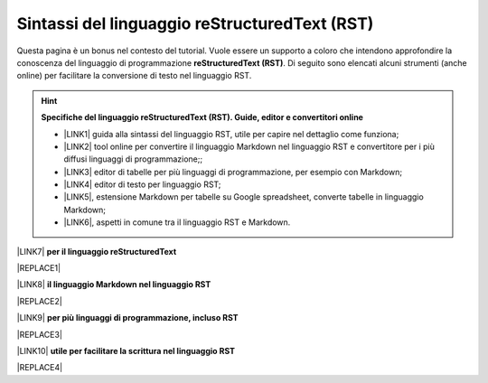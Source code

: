 
.. _h445e187164e10447ade7b53442034:

Sintassi del linguaggio reStructuredText (RST)
##############################################

Questa pagina è un bonus nel contesto del tutorial. Vuole essere un supporto a coloro che intendono approfondire la conoscenza del linguaggio di programmazione \ |STYLE0|\ . Di seguito sono elencati alcuni strumenti (anche online) per facilitare la conversione di testo nel linguaggio RST.

..  Hint:: 

    \ |STYLE1|\ 
    
    * \ |LINK1|\  guida alla sintassi del linguaggio RST, utile per capire nel dettaglio come funziona; 
    
    * \ |LINK2|\  tool online per convertire il linguaggio Markdown nel linguaggio RST e convertitore per i più diffusi linguaggi di programmazione;; 
    
    * \ |LINK3|\  editor di tabelle per più linguaggi di programmazione, per esempio con Markdown; 
    
    * \ |LINK4|\  editor di testo per linguaggio RST; 
    
    * \ |LINK5|\ , estensione Markdown per tabelle su Google spreadsheet, converte tabelle in linguaggio Markdown; 
    
    * \ |LINK6|\ , aspetti in comune tra il linguaggio RST e Markdown.

\ |LINK7|\  \ |STYLE2|\  

|REPLACE1|

\ |LINK8|\  \ |STYLE3|\ 

|REPLACE2|

\ |LINK9|\  \ |STYLE4|\ 

|REPLACE3|

\ |LINK10|\  \ |STYLE5|\ 

|REPLACE4|


.. bottom of content


.. |STYLE0| replace:: **reStructuredText (RST)**

.. |STYLE1| replace:: **Specifiche del linguaggio reStructuredText (RST). Guide, editor e convertitori online**

.. |STYLE2| replace:: **per il linguaggio reStructuredText**

.. |STYLE3| replace:: **il linguaggio Markdown nel linguaggio RST**

.. |STYLE4| replace:: **per più linguaggi di programmazione, incluso RST**

.. |STYLE5| replace:: **utile per facilitare la scrittura nel linguaggio RST**


.. |REPLACE1| raw:: html

    <iframe width="100%" height="700px" frameBorder="0" src="http://rst.ninjs.org/"></iframe>
.. |REPLACE2| raw:: html

    <iframe width="100%" height="700px" frameBorder="0" src="http://pandoc.org/try/"></iframe>
.. |REPLACE3| raw:: html

    <iframe width="100%" height="700px" frameBorder="0" src="http://truben.no/table/"></iframe>
.. |REPLACE4| raw:: html

    <iframe width="100%" height="1000px" frameBorder="0" src="http://docutils.sourceforge.net/docs/user/rst/quickref.html"></iframe>

.. |LINK1| raw:: html

    <a href="http://docutils.sourceforge.net/docs/user/rst/quickref.html" target="_blank">http://docutils.sourceforge.net/docs/user/rst/quickref.html</a>

.. |LINK2| raw:: html

    <a href="http://pandoc.org/try" target="_blank">http://pandoc.org/try</a>

.. |LINK3| raw:: html

    <a href="http://truben.no/table/" target="_blank">http://truben.no/table/</a>

.. |LINK4| raw:: html

    <a href="http://rst.ninjs.org/" target="_blank">http://rst.ninjs.org/</a>

.. |LINK5| raw:: html

    <a href="https://chrome.google.com/webstore/detail/markdowntablemaker/cofkbgfmijanlcdooemafafokhhaeold" target="_blank">MarkdownTableMaker</a>

.. |LINK6| raw:: html

    <a href="https://gist.github.com/dupuy/1855764" target="_blank">https://gist.github.com/dupuy/1855764</a>

.. |LINK7| raw:: html

    <a href="http://rst.ninjs.org/" target="_blank">Editor</a>

.. |LINK8| raw:: html

    <a href="http://pandoc.org/try" target="_blank">Tool per convertire</a>

.. |LINK9| raw:: html

    <a href="http://truben.no/table/" target="_blank">Editor di tabelle</a>

.. |LINK10| raw:: html

    <a href="http://docutils.sourceforge.net/docs/user/links.html#editors" target="_blank">Guida</a>

